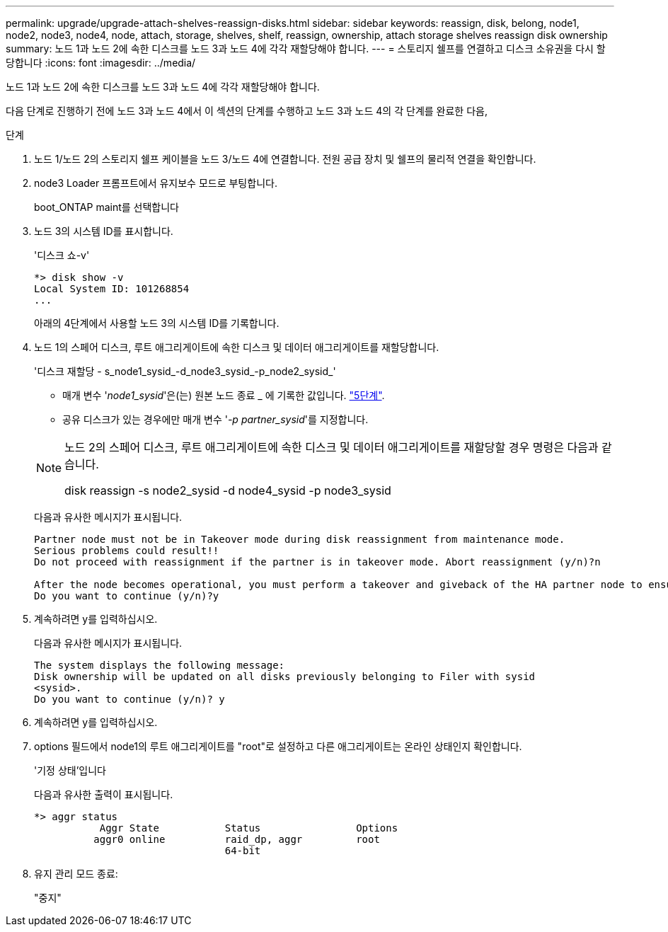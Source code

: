 ---
permalink: upgrade/upgrade-attach-shelves-reassign-disks.html 
sidebar: sidebar 
keywords: reassign, disk, belong, node1, node2, node3, node4, node, attach, storage, shelves, shelf, reassign, ownership, attach storage shelves reassign disk ownership 
summary: 노드 1과 노드 2에 속한 디스크를 노드 3과 노드 4에 각각 재할당해야 합니다. 
---
= 스토리지 쉘프를 연결하고 디스크 소유권을 다시 할당합니다
:icons: font
:imagesdir: ../media/


[role="lead"]
노드 1과 노드 2에 속한 디스크를 노드 3과 노드 4에 각각 재할당해야 합니다.

다음 단계로 진행하기 전에 노드 3과 노드 4에서 이 섹션의 단계를 수행하고 노드 3과 노드 4의 각 단계를 완료한 다음,

.단계
. 노드 1/노드 2의 스토리지 쉘프 케이블을 노드 3/노드 4에 연결합니다. 전원 공급 장치 및 쉘프의 물리적 연결을 확인합니다.
. node3 Loader 프롬프트에서 유지보수 모드로 부팅합니다.
+
boot_ONTAP maint를 선택합니다

. 노드 3의 시스템 ID를 표시합니다.
+
'디스크 쇼-v'

+
[listing]
----
*> disk show -v
Local System ID: 101268854
...
----
+
아래의 4단계에서 사용할 노드 3의 시스템 ID를 기록합니다.

. 노드 1의 스페어 디스크, 루트 애그리게이트에 속한 디스크 및 데이터 애그리게이트를 재할당합니다.
+
'디스크 재할당 - s_node1_sysid_-d_node3_sysid_-p_node2_sysid_'

+
--
** 매개 변수 '_node1_sysid_'은(는) 원본 노드 종료 _ 에 기록한 값입니다. link:upgrade-shutdown-remove-original-nodes.html#shutdown_node_step5["5단계"].
** 공유 디스크가 있는 경우에만 매개 변수 '_-p partner_sysid_'를 지정합니다.


[NOTE]
====
노드 2의 스페어 디스크, 루트 애그리게이트에 속한 디스크 및 데이터 애그리게이트를 재할당할 경우 명령은 다음과 같습니다.

disk reassign -s node2_sysid -d node4_sysid -p node3_sysid

====
--
+
다음과 유사한 메시지가 표시됩니다.

+
[listing]
----
Partner node must not be in Takeover mode during disk reassignment from maintenance mode.
Serious problems could result!!
Do not proceed with reassignment if the partner is in takeover mode. Abort reassignment (y/n)?n

After the node becomes operational, you must perform a takeover and giveback of the HA partner node to ensure disk reassignment is successful.
Do you want to continue (y/n)?y
----
. 계속하려면 y를 입력하십시오.
+
다음과 유사한 메시지가 표시됩니다.

+
[listing]
----
The system displays the following message:
Disk ownership will be updated on all disks previously belonging to Filer with sysid
<sysid>.
Do you want to continue (y/n)? y
----
. 계속하려면 y를 입력하십시오.
. options 필드에서 node1의 루트 애그리게이트를 "root"로 설정하고 다른 애그리게이트는 온라인 상태인지 확인합니다.
+
'기정 상태'입니다

+
다음과 유사한 출력이 표시됩니다.

+
[listing]
----
*> aggr status
           Aggr State           Status                Options
          aggr0 online          raid_dp, aggr         root
                                64-bit
----
. 유지 관리 모드 종료:
+
"중지"


